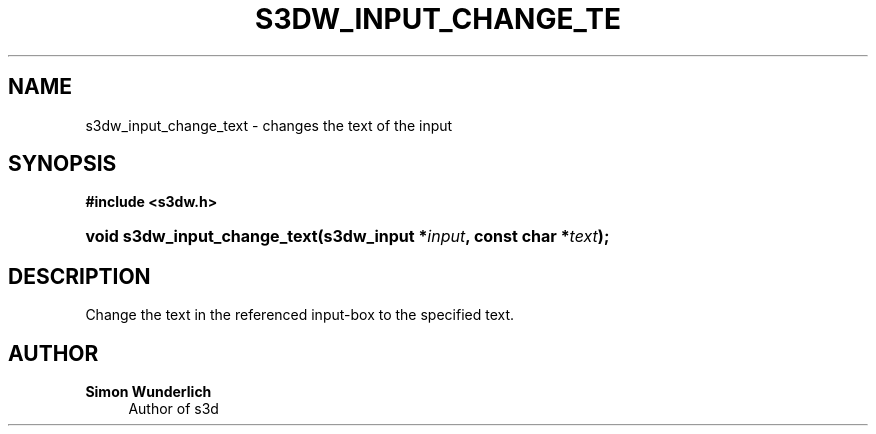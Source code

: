 '\" t
.\"     Title: s3dw_input_change_text
.\"    Author: Simon Wunderlich
.\" Generator: DocBook XSL Stylesheets
.\"
.\"    Manual: s3d Manual
.\"    Source: s3d
.\"  Language: English
.\"
.TH "S3DW_INPUT_CHANGE_TE" "3" "" "s3d" "s3d Manual"
.\" -----------------------------------------------------------------
.\" * set default formatting
.\" -----------------------------------------------------------------
.\" disable hyphenation
.nh
.\" disable justification (adjust text to left margin only)
.ad l
.\" -----------------------------------------------------------------
.\" * MAIN CONTENT STARTS HERE *
.\" -----------------------------------------------------------------
.SH "NAME"
s3dw_input_change_text \- changes the text of the input
.SH "SYNOPSIS"
.sp
.ft B
.nf
#include <s3dw\&.h>
.fi
.ft
.HP \w'void\ s3dw_input_change_text('u
.BI "void s3dw_input_change_text(s3dw_input\ *" "input" ", const\ char\ *" "text" ");"
.SH "DESCRIPTION"
.PP
Change the text in the referenced input\-box to the specified text\&.
.SH "AUTHOR"
.PP
\fBSimon Wunderlich\fR
.RS 4
Author of s3d
.RE
